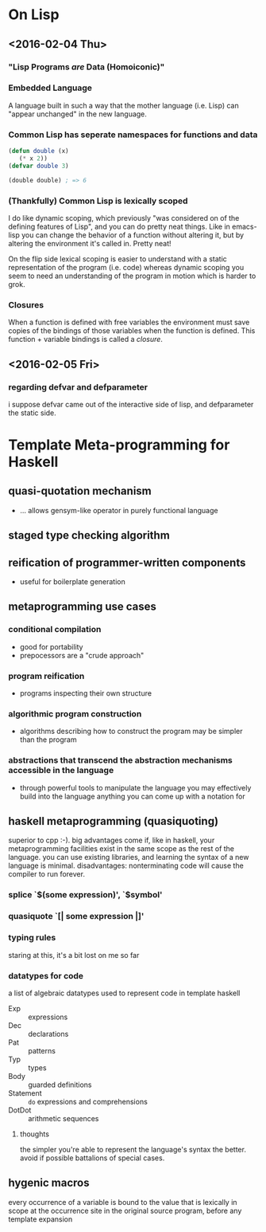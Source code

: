 * On Lisp
** <2016-02-04 Thu>
*** "Lisp Programs /are/ Data (Homoiconic)"
*** Embedded Language
    A language built in such a way that the mother language (i.e. Lisp)
    can "appear unchanged" in the new language.
*** Common Lisp has seperate namespaces for functions and data
    #+BEGIN_SRC lisp
      (defun double (x)
         (* x 2))
      (defvar double 3)

      (double double) ; => 6
    #+END_SRC
*** (Thankfully) Common Lisp is lexically scoped
    I do like dynamic scoping, which previously "was considered on of
    the defining features of Lisp", and you can do pretty neat
    things. Like in emacs-lisp you can change the behavior of a
    function without altering it, but by altering the environment it's
    called in. Pretty neat!

    On the flip side lexical scoping is easier to understand with a
    static representation of the program (i.e. code) whereas dynamic
    scoping you seem to need an understanding of the program in motion
    which is harder to grok.
*** Closures
    When a function is defined with free variables the environment must
    save copies of the bindings of those variables when the function is
    defined. This function + variable bindings is called a /closure/.
** <2016-02-05 Fri>
*** regarding defvar and defparameter
    i suppose defvar came out of the interactive side of lisp, and
    defparameter the static side.
* Template Meta-programming for Haskell
** quasi-quotation mechanism
   * ... allows gensym-like operator in purely functional language
** staged type checking algorithm
** reification of programmer-written components
   * useful for boilerplate generation
** metaprogramming use cases
*** conditional compilation
    * good for portability
    * prepocessors are a "crude approach"
*** program reification
    * programs inspecting their own structure
*** algorithmic program construction
    * algorithms describing how to construct the program may be
      simpler than the program
*** abstractions that transcend the abstraction mechanisms accessible in the language
    * through powerful tools to manipulate the language you may
      effectively build into the language anything you can come up
      with a notation for
** haskell metaprogramming (quasiquoting)
   superior to cpp :-). big advantages come if, like in haskell, your
   metaprogramming facilities exist in the same scope as the rest of
   the language. you can use existing libraries, and learning the
   syntax of a new language is minimal. disadvantages: nonterminating
   code will cause the compiler to run forever.
*** splice `$(some expression)', `$symbol'
*** quasiquote `[| some expression |]'
*** typing rules
    staring at this, it's a bit lost on me so far
*** datatypes for code
    a list of algebraic datatypes used to represent code in template
    haskell
    * Exp :: expressions
    * Dec :: declarations
    * Pat :: patterns
    * Typ :: types
    * Body :: guarded definitions
    * Statement :: ~do~ expressions and comprehensions
    * DotDot :: arithmetic sequences
**** thoughts
     the simpler you're able to represent the language's syntax the
     better. avoid if possible battalions of special cases.
** hygenic macros
   every occurrence of a variable is bound to the value that is
   lexically in scope at the occurrence site in the original source         
   program, before any template expansion

